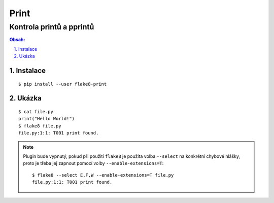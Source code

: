 =======
 Print
=======
---------------------------
 Kontrola printů a pprintů
---------------------------

.. contents:: Obsah:

.. sectnum::
   :depth: 3
   :suffix: .

Instalace
=========

::

   $ pip install --user flake8-print

Ukázka
======

::

   $ cat file.py
   print("Hello World!")
   $ flake8 file.py
   file.py:1:1: T001 print found.

.. note::

   Plugin bude vypnutý, pokud při použití ``flake8`` je použita volba
   ``--select`` na konkrétní chybové hlášky, proto je třeba jej zapnout
   pomocí volby ``--enable-extensions=T``::

      $ flake8 --select E,F,W --enable-extensions=T file.py
      file.py:1:1: T001 print found.
